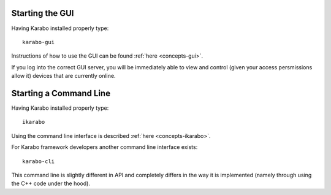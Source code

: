 
Starting the GUI
================

Having Karabo installed properly type::

  karabo-gui

Instructions of how to use the GUI can be found :ref:`here <concepts-gui>`.

If you log into the correct GUI server, you will be immediately able to view and
control (given your access persmissions allow it) devices that are currently
online.



Starting a Command Line
=======================

Having Karabo installed properly type::

  ikarabo

Using the command line interface is described :ref:`here <concepts-ikarabo>`.


For Karabo framework developers another command line interface exists::

  karabo-cli

This command line is slightly different in API and completely differs in 
the way it is implemented (namely through using the C++ code under the hood).


